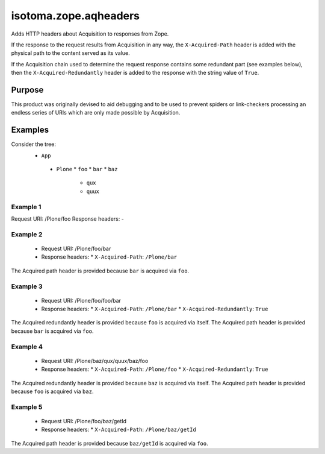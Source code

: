 ======================
isotoma.zope.aqheaders
======================

Adds HTTP headers about Acquisition to responses from Zope.

If the response to the request results from Acquisition in any way, the
``X-Acquired-Path`` header is added with the physical path to the
content served as its value.

If the Acquisition chain used to determine the request response
contains some redundant part (see examples below), then the
``X-Acquired-Redundantly`` header is added to the response with the
string value of ``True``.

Purpose
=======

This product was originally devised to aid debugging and to be used to
prevent spiders or link-checkers processing an endless series of
URIs which are only made possible by Acquisition.

Examples
========

Consider the tree:
 * ``App``
  - ``Plone``
    * ``foo``
    * ``bar``
    * ``baz``
      - ``qux``
      - ``quux``

Example 1
---------
Request URI:      /Plone/foo
Response headers: -

Example 2
---------
 - Request URI:      /Plone/foo/bar
 - Response headers:
   * ``X-Acquired-Path``: ``/Plone/bar``

The Acquired path header is provided because ``bar`` is acquired via ``foo``.

Example 3
---------
 - Request URI:      /Plone/foo/foo/bar
 - Response headers:
   * ``X-Acquired-Path``:        ``/Plone/bar``
   * ``X-Acquired-Redundantly``: ``True``

The Acquired redundantly header is provided because ``foo`` is acquired via itself.
The Acquired path header is provided because ``bar`` is acquired via ``foo``.

Example 4
---------
 - Request URI:      /Plone/baz/qux/quux/baz/foo
 - Response headers:
   * ``X-Acquired-Path``:        ``/Plone/foo``
   * ``X-Acquired-Redundantly``: ``True``

The Acquired redundantly header is provided because ``baz`` is acquired via itself.
The Acquired path header is provided because ``foo`` is acquired via ``baz``.

Example 5
---------
 - Request URI:      /Plone/foo/baz/getId
 - Response headers:
   * ``X-Acquired-Path``: ``/Plone/baz/getId``

The Acquired path header is provided because ``baz/getId`` is acquired via ``foo``.
